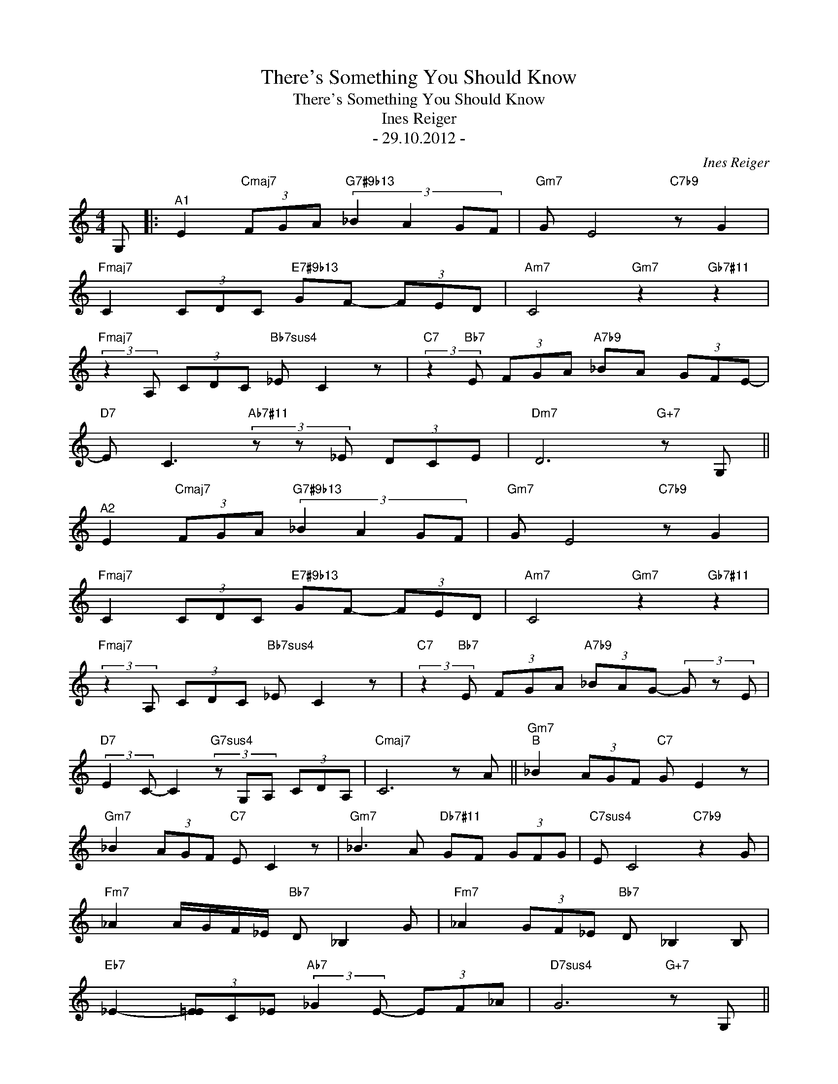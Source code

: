 X:1
T:There's Something You Should Know
T:There's Something You Should Know
T:Ines Reiger
T:- 29.10.2012 -
C:Ines Reiger
Z:All Rights Reserved
L:1/8
M:4/4
K:C
V:1 treble 
%%MIDI program 0
%%MIDI control 7 100
%%MIDI control 10 64
V:1
 G, |:"^A1" E2"Cmaj7" (3FGA"G7#9b13" (3:2:4_B2 A2 GF |"Gm7" G E4"C7b9" z G2 | %3
"Fmaj7" C2 (3CDC"E7#9b13" GF- (3FED |"Am7" C4"Gm7" z2"Gb7#11" z2 | %5
"Fmaj7" (3:2:2z2 A, (3CDC"Bb7sus4" _E C2 z |"C7" (3:2:2z2"Bb7" E (3FGA"A7b9" _BA (3GFE- | %7
"D7" E C3"Ab7#11" (3z z _E (3DCE |"Dm7" D6"G+7" z G, || %9
"^A2" E2"Cmaj7" (3FGA"G7#9b13" (3:2:4_B2 A2 GF |"Gm7" G E4"C7b9" z G2 | %11
"Fmaj7" C2 (3CDC"E7#9b13" GF- (3FED |"Am7" C4"Gm7" z2"Gb7#11" z2 | %13
"Fmaj7" (3:2:2z2 A, (3CDC"Bb7sus4" _E C2 z |"C7" (3:2:2z2"Bb7" E (3FGA"A7b9" (3_BAG- (3G z E | %15
"D7" (3:2:2E2 C- C2"G7sus4" (3z G,A, (3CDA, |"Cmaj7" C6 z A ||"Gm7""^B" _B2 (3AGF"C7" G E2 z | %18
"Gm7" _B2 (3AGF"C7" E C2 z |"Gm7" _B3 A"Db7#11" GF (3GFG |"C7sus4" E C4"C7b9" z2 G | %21
"Fm7" _A2 A/G/F/_E/"Bb7" D _B,2 G |"Fm7" _A2 (3GF_E"Bb7" D _B,2 B, | %23
"Eb7" _E2- (3[E=E]C_E"Ab7" (3:2:2_G2 E- (3EF_A |"D7sus4" G6"G+7" z G, || %25
"^A3" E2"Cmaj7" (3FGA"G7#9b13" (3:2:4_B2 A2 GF |"Gm7" G E4"C7b9" z G2 | %27
"Fmaj7" C2 (3CDC"E7#9b13" GF- (3FED |"Am7" C4"Gm7" z2"Gb7#11" z2 | %29
"Fmaj7" (3:2:2z2 A, (3CDC"Bb7sus4" _E C2 z |"C7" (3:2:2z2"Bb7" E (3FGA"A7b9" _B/A/G/F/ (3:2:2E2 E | %31
"D7" (3:2:2E2 C- C2"G7sus4" (3z G,A, (3CDA, |"Cmaj7" C6 z2 :| %33

